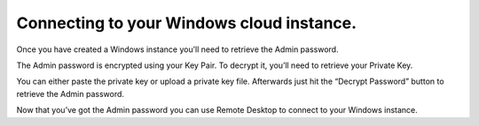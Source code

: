 ==========================================
Connecting to your Windows cloud instance.
==========================================

Once you have created a Windows instance you’ll need to retrieve the
Admin password.

.. image:: /image/windowspass1.jpg

The Admin password is encrypted using your Key Pair. To decrypt it,
you’ll need to retrieve your Private Key.

.. image:: /image/decrypt.jpg

You can either paste the private key or upload a private key file.
Afterwards just hit the “Decrypt Password” button to retrieve the
Admin password.

Now that you’ve got the Admin password you can use Remote Desktop to
connect to your Windows instance.

.. disqus::
